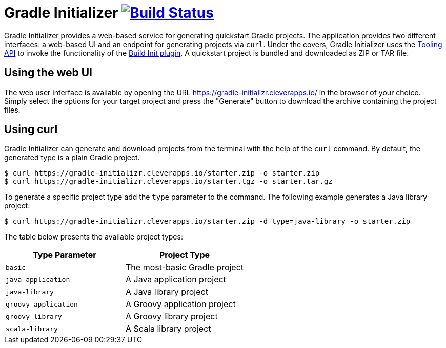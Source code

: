 = Gradle Initializer image:https://travis-ci.org/bmuschko/gradle-initializr.svg?branch=master["Build Status", link="https://travis-ci.org/bmuschko/gradle-initializr"]

Gradle Initializer provides a web-based service for generating quickstart Gradle projects. The application provides two different interfaces: a web-based UI and an endpoint for generating projects via `curl`. Under the covers, Gradle Initializer uses the link:https://docs.gradle.org/current/userguide/embedding.html[Tooling API] to invoke the functionality of the link:https://docs.gradle.org/current/userguide/build_init_plugin.html[Build Init plugin]. A quickstart project is bundled and downloaded as ZIP or TAR file.

== Using the web UI

The web user interface is available by opening the URL link:https://gradle-initializr.cleverapps.io/[https://gradle-initializr.cleverapps.io/] in the browser of your choice. Simply select the options for your target project and press the "Generate" button to download the archive containing the project files.

== Using curl

Gradle Initializer can generate and download projects from the terminal with the help of the `curl` command. By default, the generated type is a plain Gradle project.

    $ curl https://gradle-initializr.cleverapps.io/starter.zip -o starter.zip
    $ curl https://gradle-initializr.cleverapps.io/starter.tgz -o starter.tar.gz

To generate a specific project type add the `type` parameter to the command. The following example generates a Java library project:

    $ curl https://gradle-initializr.cleverapps.io/starter.zip -d type=java-library -o starter.zip

The table below presents the available project types:

[options="header"]
|=======
|Type Parameter          |Project Type
|`basic`                 |The most-basic Gradle project
|`java-application`      |A Java application project
|`java-library`          |A Java library project
|`groovy-application`    |A Groovy application project
|`groovy-library`        |A Groovy library project
|`scala-library`         |A Scala library project
|=======